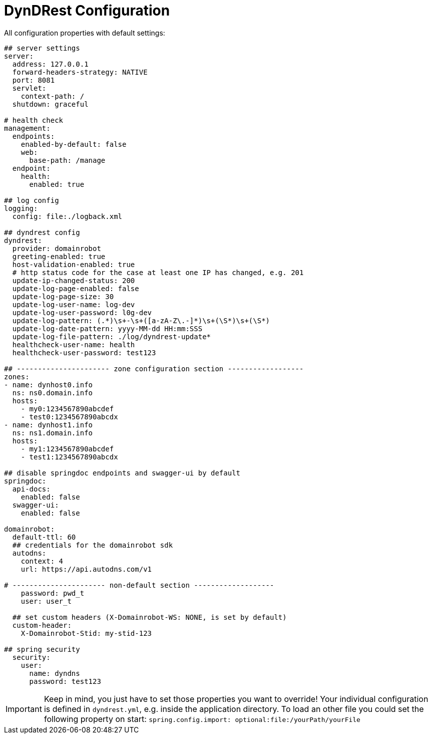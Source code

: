:source-highlighter: highlightjs
:highlightjs-languages: yaml

= DynDRest Configuration

All configuration properties with default settings:

[source,yaml]
----
## server settings
server:
  address: 127.0.0.1
  forward-headers-strategy: NATIVE
  port: 8081
  servlet:
    context-path: /
  shutdown: graceful

# health check
management:
  endpoints:
    enabled-by-default: false
    web:
      base-path: /manage
  endpoint:
    health:
      enabled: true

## log config
logging:
  config: file:./logback.xml

## dyndrest config
dyndrest:
  provider: domainrobot
  greeting-enabled: true
  host-validation-enabled: true
  # http status code for the case at least one IP has changed, e.g. 201
  update-ip-changed-status: 200
  update-log-page-enabled: false
  update-log-page-size: 30
  update-log-user-name: log-dev
  update-log-user-password: l0g-dev
  update-log-pattern: (.*)\s+-\s+([a-zA-Z\.-]*)\s+(\S*)\s+(\S*)
  update-log-date-pattern: yyyy-MM-dd HH:mm:SSS
  update-log-file-pattern: ./log/dyndrest-update*
  healthcheck-user-name: health
  healthcheck-user-password: test123

## ---------------------- zone configuration section ------------------
zones:
- name: dynhost0.info
  ns: ns0.domain.info
  hosts:
    - my0:1234567890abcdef
    - test0:1234567890abcdx
- name: dynhost1.info
  ns: ns1.domain.info
  hosts:
    - my1:1234567890abcdef
    - test1:1234567890abcdx

## disable springdoc endpoints and swagger-ui by default
springdoc:
  api-docs:
    enabled: false
  swagger-ui:
    enabled: false

domainrobot:
  default-ttl: 60
  ## credentials for the domainrobot sdk
  autodns:
    context: 4
    url: https://api.autodns.com/v1

# ---------------------- non-default section -------------------
    password: pwd_t
    user: user_t

  ## set custom headers (X-Domainrobot-WS: NONE, is set by default)
  custom-header:
    X-Domainrobot-Stid: my-stid-123

## spring security
  security:
    user:
      name: dyndns
      password: test123
----

IMPORTANT: Keep in mind, you just have to set those properties you want to override! Your individual configuration is defined in `dyndrest.yml`, e.g. inside the application directory. To load an other file you could set the following property on start: `spring.config.import: optional:file:/yourPath/yourFile`
